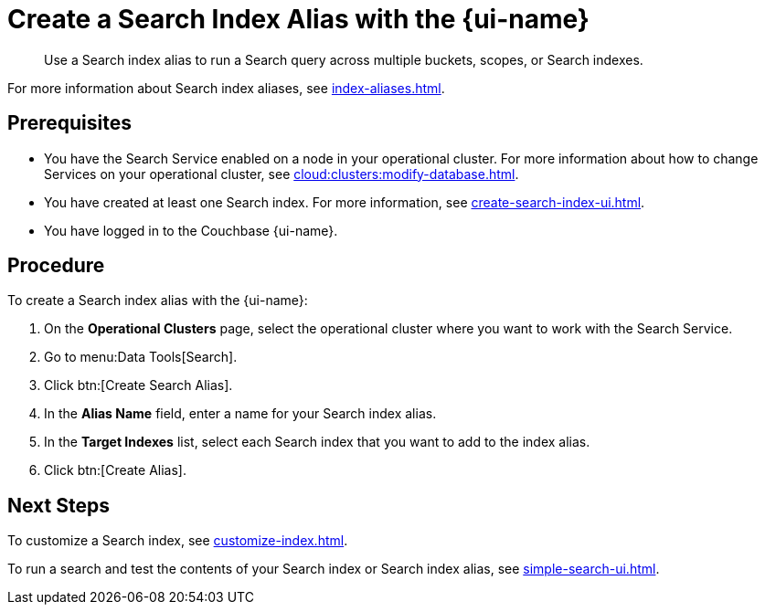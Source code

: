 = Create a Search Index Alias with the {page-ui-name}
:page-topic-type: guide
:page-ui-name: {ui-name}
:page-product-name: {product-name}
:description: Use a Search index alias to run a Search query across multiple buckets, scopes, or Search indexes. 

[abstract]
{description}

For more information about Search index aliases, see xref:index-aliases.adoc[].

== Prerequisites

* You have the Search Service enabled on a node in your operational cluster.
For more information about how to change Services on your operational cluster, see xref:cloud:clusters:modify-database.adoc[].

* You have created at least one Search index.
For more information, see xref:create-search-index-ui.adoc[].

* You have logged in to the Couchbase {page-ui-name}. 

== Procedure

To create a Search index alias with the {page-ui-name}: 

. On the *Operational Clusters* page, select the operational cluster where you want to work with the Search Service. 
. Go to menu:Data Tools[Search].
. Click btn:[Create Search Alias].
. In the *Alias Name* field, enter a name for your Search index alias. 
. In the *Target Indexes* list, select each Search index that you want to add to the index alias. 
. Click btn:[Create Alias].

== Next Steps

To customize a Search index, see xref:customize-index.adoc[].

To run a search and test the contents of your Search index or Search index alias, see xref:simple-search-ui.adoc[].